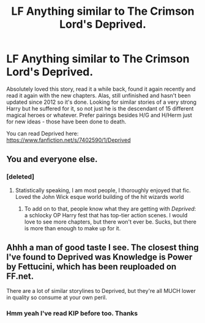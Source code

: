 #+TITLE: LF Anything similar to The Crimson Lord's Deprived.

* LF Anything similar to The Crimson Lord's Deprived.
:PROPERTIES:
:Author: Nebkreb
:Score: 17
:DateUnix: 1516988070.0
:DateShort: 2018-Jan-26
:FlairText: Request
:END:
Absolutely loved this story, read it a while back, found it again recently and read it again with the new chapters. Alas, still unfinished and hasn't been updated since 2012 so it's done. Looking for similar stories of a very strong Harry but he suffered for it, so not just he is the descendant of 15 different magical heroes or whatever. Prefer pairings besides H/G and H/Herm just for new ideas - those have been done to death.

You can read Deprived here: [[https://www.fanfiction.net/s/7402590/1/Deprived]]


** You and everyone else.
:PROPERTIES:
:Author: Darkenmal
:Score: 13
:DateUnix: 1517006041.0
:DateShort: 2018-Jan-27
:END:

*** [deleted]
:PROPERTIES:
:Score: 2
:DateUnix: 1517007854.0
:DateShort: 2018-Jan-27
:END:

**** Statistically speaking, I am most people, I thoroughly enjoyed that fic. Loved the John Wick esque world building of the hit wizards world
:PROPERTIES:
:Author: Epwydadlan1
:Score: 6
:DateUnix: 1517011624.0
:DateShort: 2018-Jan-27
:END:

***** To add on to that, people know what they are getting with /Deprived/: a schlocky OP Harry fest that has top-tier action scenes. I would love to see more chapters, but there won't ever be. Sucks, but there is more than enough to make up for it.
:PROPERTIES:
:Author: Darkenmal
:Score: 7
:DateUnix: 1517012404.0
:DateShort: 2018-Jan-27
:END:


** Ahhh a man of good taste I see. The closest thing I've found to Deprived was Knowledge is Power by Fettucini, which has been reuploaded on FF.net.

There are a lot of similar storylines to Deprived, but they're all MUCH lower in quality so consume at your own peril.
:PROPERTIES:
:Author: ladrlee
:Score: 1
:DateUnix: 1517033509.0
:DateShort: 2018-Jan-27
:END:

*** Hmm yeah I've read KIP before too. Thanks
:PROPERTIES:
:Author: Nebkreb
:Score: 1
:DateUnix: 1517058547.0
:DateShort: 2018-Jan-27
:END:
